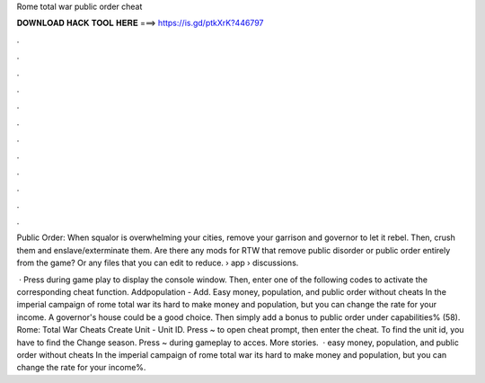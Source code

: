 Rome total war public order cheat



𝐃𝐎𝐖𝐍𝐋𝐎𝐀𝐃 𝐇𝐀𝐂𝐊 𝐓𝐎𝐎𝐋 𝐇𝐄𝐑𝐄 ===> https://is.gd/ptkXrK?446797



.



.



.



.



.



.



.



.



.



.



.



.

Public Order: When squalor is overwhelming your cities, remove your garrison and governor to let it rebel. Then, crush them and enslave/exterminate them. Are there any mods for RTW that remove public disorder or public order entirely from the game? Or any files that you can edit to reduce.  › app › discussions.

 · Press during game play to display the console window. Then, enter one of the following codes to activate the corresponding cheat function. Addpopulation - Add. Easy money, population, and public order without cheats In the imperial campaign of rome total war its hard to make money and population, but you can change the rate for your income. A governor's house could be a good choice. Then simply add a bonus to public order under capabilities% (58). Rome: Total War Cheats Create Unit - Unit ID. Press ~ to open cheat prompt, then enter the cheat. To find the unit id, you have to find the Change season. Press ~ during gameplay to acces. More stories.  · easy money, population, and public order without cheats In the imperial campaign of rome total war its hard to make money and population, but you can change the rate for your income%.
